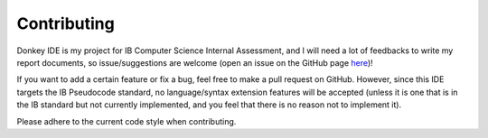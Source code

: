 Contributing
============

Donkey IDE is my project for IB Computer Science Internal Assessment, and I will need a lot of feedbacks to write my report documents, so issue/suggestions are welcome (open an issue on the GitHub page `here <https://github.com/davidmaamoaix/donkey>`_)!

If you want to add a certain feature or fix a bug, feel free to make a pull request on GitHub. However, since this IDE targets the IB Pseudocode standard, no language/syntax extension features will be accepted (unless it is one that is in the IB standard but not currently implemented, and you feel that there is no reason not to implement it).

Please adhere to the current code style when contributing.
